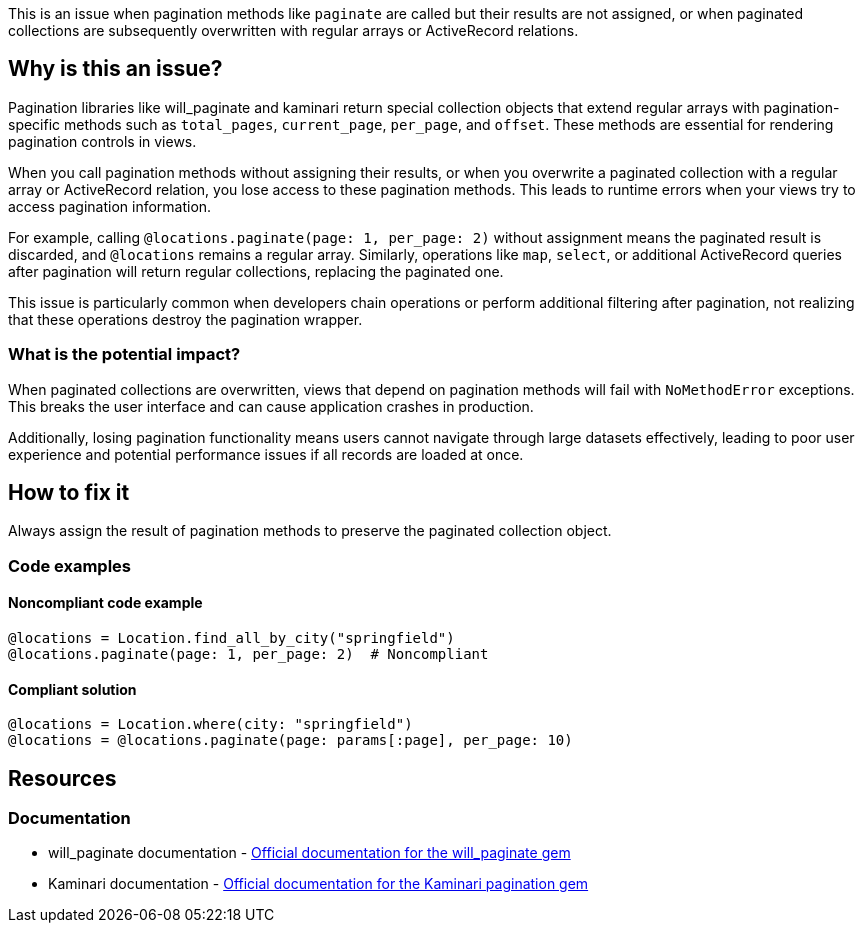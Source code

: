 This is an issue when pagination methods like `paginate` are called but their results are not assigned, or when paginated collections are subsequently overwritten with regular arrays or ActiveRecord relations.

== Why is this an issue?

Pagination libraries like will_paginate and kaminari return special collection objects that extend regular arrays with pagination-specific methods such as `total_pages`, `current_page`, `per_page`, and `offset`. These methods are essential for rendering pagination controls in views.

When you call pagination methods without assigning their results, or when you overwrite a paginated collection with a regular array or ActiveRecord relation, you lose access to these pagination methods. This leads to runtime errors when your views try to access pagination information.

For example, calling `@locations.paginate(page: 1, per_page: 2)` without assignment means the paginated result is discarded, and `@locations` remains a regular array. Similarly, operations like `map`, `select`, or additional ActiveRecord queries after pagination will return regular collections, replacing the paginated one.

This issue is particularly common when developers chain operations or perform additional filtering after pagination, not realizing that these operations destroy the pagination wrapper.

=== What is the potential impact?

When paginated collections are overwritten, views that depend on pagination methods will fail with `NoMethodError` exceptions. This breaks the user interface and can cause application crashes in production.

Additionally, losing pagination functionality means users cannot navigate through large datasets effectively, leading to poor user experience and potential performance issues if all records are loaded at once.

== How to fix it

Always assign the result of pagination methods to preserve the paginated collection object.

=== Code examples

==== Noncompliant code example

[source,ruby,diff-id=1,diff-type=noncompliant]
----
@locations = Location.find_all_by_city("springfield")
@locations.paginate(page: 1, per_page: 2)  # Noncompliant
----

==== Compliant solution

[source,ruby,diff-id=1,diff-type=compliant]
----
@locations = Location.where(city: "springfield")
@locations = @locations.paginate(page: params[:page], per_page: 10)
----

== Resources

=== Documentation

 * will_paginate documentation - https://github.com/mislav/will_paginate[Official documentation for the will_paginate gem]

 * Kaminari documentation - https://github.com/kaminari/kaminari[Official documentation for the Kaminari pagination gem]
